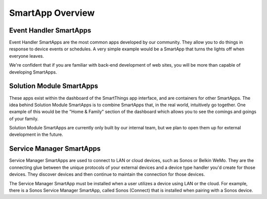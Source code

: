 SmartApp Overview
=================

Event Handler SmartApps
-----------------------

Event Handler SmartApps are the most common apps developed by our
community. They allow you to do things in response to device events 
or schedules. A very simple example would be a SmartApp that turns the
lights off when everyone leaves. 

We're confident that if you are familiar with back-end development of web
sites, you will be more than capable of developing SmartApps.

Solution Module SmartApps
-------------------------

These apps exist within the dashboard of the SmartThings app interface,
and are containers for other SmartApps. The idea behind Solution Module
SmartApps is to combine SmartApps that, in the real world, intuitively
go together. One example of this would be the "Home & Family" section of
the dashboard which allows you to see the comings and goings of your
family.

Solution Module SmartApps are currently only built by our internal
team, but we plan to open them up for external development in the future.

Service Manager SmartApps
-------------------------

Service Manager SmartApps are used to connect to LAN or cloud devices,
such as Sonos or Belkin WeMo. They are the connecting glue between the 
unique protocols of your external devices and a device type handler
you'd create for those devices. They discover devices and then continue
to maintain the connection for those devices.

The Service Manager SmartApp must be installed when a user utilizes a
device using LAN or the cloud. For example, there is a Sonos Service
Manager SmartApp, called Sonos (Connect) that is installed when pairing 
with a Sonos device.
